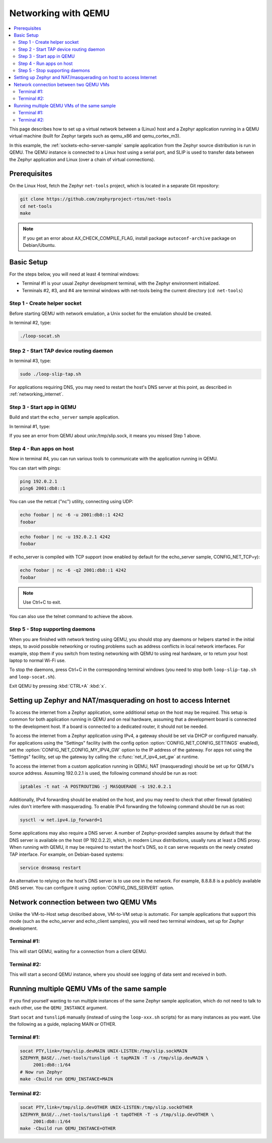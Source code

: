 .. _networking_with_qemu:

Networking with QEMU
####################

.. contents::
    :local:
    :depth: 2

This page describes how to set up a virtual network between a (Linux) host
and a Zephyr application running in a QEMU virtual machine (built for Zephyr
targets such as qemu_x86 and qemu_cortex_m3).

In this example, the :ref:`sockets-echo-server-sample` sample application from
the Zephyr source distribution is run in QEMU. The QEMU instance is
connected to a Linux host using a serial port, and SLIP is used to
transfer data between the Zephyr application and Linux (over a chain of
virtual connections).

Prerequisites
*************

On the Linux Host, fetch the Zephyr ``net-tools`` project, which is located
in a separate Git repository:

.. code-block:: console

   git clone https://github.com/zephyrproject-rtos/net-tools
   cd net-tools
   make

.. note::

   If you get an error about AX_CHECK_COMPILE_FLAG, install package
   ``autoconf-archive`` package on Debian/Ubuntu.

Basic Setup
***********

For the steps below, you will need at least 4 terminal windows:

* Terminal #1 is your usual Zephyr development terminal, with the Zephyr environment
  initialized.
* Terminals #2, #3, and #4 are terminal windows with net-tools being the current
  directory (``cd net-tools``)

Step 1 - Create helper socket
=============================

Before starting QEMU with network emulation, a Unix socket for the emulation
should be created.

In terminal #2, type:

.. code-block:: console

   ./loop-socat.sh

Step 2 - Start TAP device routing daemon
========================================

In terminal #3, type:


.. code-block:: console

   sudo ./loop-slip-tap.sh

For applications requiring DNS, you may need to restart the host's DNS server
at this point, as described in :ref:`networking_internet`.

Step 3 - Start app in QEMU
==========================

Build and start the ``echo_server`` sample application.

In terminal #1, type:

.. zephyr-app-commands::
   :zephyr-app: samples/net/sockets/echo_server
   :host-os: unix
   :board: qemu_x86
   :goals: run
   :compact:

If you see an error from QEMU about unix:/tmp/slip.sock, it means you missed Step 1
above.

Step 4 - Run apps on host
=========================

Now in terminal #4, you can run various tools to communicate with the
application running in QEMU.

You can start with pings:

.. code-block:: console

   ping 192.0.2.1
   ping6 2001:db8::1

You can use the netcat ("nc") utility, connecting using UDP:

.. code-block:: console

   echo foobar | nc -6 -u 2001:db8::1 4242
   foobar

.. code-block:: console

   echo foobar | nc -u 192.0.2.1 4242
   foobar

If echo_server is compiled with TCP support (now enabled by default for
the echo_server sample, CONFIG_NET_TCP=y):

.. code-block:: console

   echo foobar | nc -6 -q2 2001:db8::1 4242
   foobar

.. note::

   Use Ctrl+C to exit.

You can also use the telnet command to achieve the above.

Step 5 - Stop supporting daemons
================================

When you are finished with network testing using QEMU, you should stop
any daemons or helpers started in the initial steps, to avoid possible
networking or routing problems such as address conflicts in local
network interfaces. For example, stop them if you switch from testing
networking with QEMU to using real hardware, or to return your host
laptop to normal Wi-Fi use.

To stop the daemons, press Ctrl+C in the corresponding terminal windows
(you need to stop both ``loop-slip-tap.sh`` and ``loop-socat.sh``).

Exit QEMU by pressing :kbd:`CTRL+A` :kbd:`x`.

.. _networking_internet:

Setting up Zephyr and NAT/masquerading on host to access Internet
*****************************************************************

To access the internet from a Zephyr application, some additional
setup on the host may be required. This setup is common for both
application running in QEMU and on real hardware, assuming that
a development board is connected to the development host. If a
board is connected to a dedicated router, it should not be needed.

To access the internet from a Zephyr application using IPv4,
a gateway should be set via DHCP or configured manually.
For applications using the "Settings" facility (with the config option
:option:`CONFIG_NET_CONFIG_SETTINGS` enabled),
set the :option:`CONFIG_NET_CONFIG_MY_IPV4_GW` option to the IP address
of the gateway. For apps not using the "Settings" facility, set up the
gateway by calling the :c:func:`net_if_ipv4_set_gw` at runtime.

To access the internet from a custom application running in QEMU, NAT
(masquerading) should be set up for QEMU's source address. Assuming 192.0.2.1 is
used, the following command should be run as root:

.. code-block:: console

   iptables -t nat -A POSTROUTING -j MASQUERADE -s 192.0.2.1

Additionally, IPv4 forwarding should be enabled on the host, and you may need to
check that other firewall (iptables) rules don't interfere with masquerading.
To enable IPv4 forwarding the following command should be run as root:

.. code-block:: console

   sysctl -w net.ipv4.ip_forward=1

Some applications may also require a DNS server. A number of Zephyr-provided
samples assume by default that the DNS server is available on the host
(IP 192.0.2.2), which, in modern Linux distributions, usually runs at least
a DNS proxy. When running with QEMU, it may be required to restart the host's
DNS, so it can serve requests on the newly created TAP interface. For example,
on Debian-based systems:

.. code-block:: console

   service dnsmasq restart

An alternative to relying on the host's DNS server is to use one in the
network. For example, 8.8.8.8 is a publicly available DNS server. You can
configure it using :option:`CONFIG_DNS_SERVER1` option.


Network connection between two QEMU VMs
***************************************

Unlike the VM-to-Host setup described above, VM-to-VM setup is
automatic. For sample
applications that support this mode (such as the echo_server and echo_client
samples), you will need two terminal windows, set up for Zephyr development.

Terminal #1:
============

.. zephyr-app-commands::
   :zephyr-app: samples/net/sockets/echo_server
   :host-os: unix
   :board: qemu_x86
   :goals: build
   :build-args: server
   :compact:

This will start QEMU, waiting for a connection from a client QEMU.

Terminal #2:
============

.. zephyr-app-commands::
   :zephyr-app: samples/net/sockets/echo_client
   :host-os: unix
   :board: qemu_x86
   :goals: build
   :build-args: client
   :compact:

This will start a second QEMU instance, where you should see logging of data sent and
received in both.

Running multiple QEMU VMs of the same sample
********************************************

If you find yourself wanting to run multiple instances of the same Zephyr
sample application, which do not need to talk to each other, use the
``QEMU_INSTANCE`` argument.

Start ``socat`` and ``tunslip6`` manually (instead of using the
``loop-xxx.sh`` scripts) for as many instances as you want. Use the
following as a guide, replacing MAIN or OTHER.

Terminal #1:
============

.. code-block:: console

   socat PTY,link=/tmp/slip.devMAIN UNIX-LISTEN:/tmp/slip.sockMAIN
   $ZEPHYR_BASE/../net-tools/tunslip6 -t tapMAIN -T -s /tmp/slip.devMAIN \
        2001:db8::1/64
   # Now run Zephyr
   make -Cbuild run QEMU_INSTANCE=MAIN

Terminal #2:
============

.. code-block:: console

   socat PTY,link=/tmp/slip.devOTHER UNIX-LISTEN:/tmp/slip.sockOTHER
   $ZEPHYR_BASE/../net-tools/tunslip6 -t tapOTHER -T -s /tmp/slip.devOTHER \
        2001:db8::1/64
   make -Cbuild run QEMU_INSTANCE=OTHER
